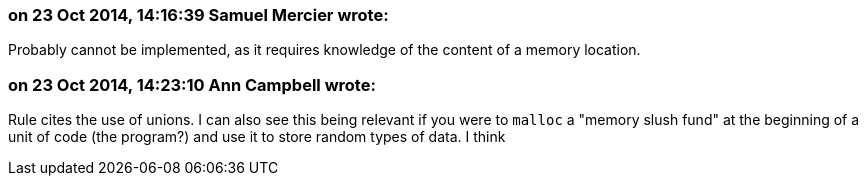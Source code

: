 === on 23 Oct 2014, 14:16:39 Samuel Mercier wrote:
Probably cannot be implemented, as it requires knowledge of the content of a memory location.

=== on 23 Oct 2014, 14:23:10 Ann Campbell wrote:
Rule cites the use of unions. I can also see this being relevant if you were to ``++malloc++`` a "memory slush fund" at the beginning of a unit of code (the program?) and use it to store random types of data. I think 

